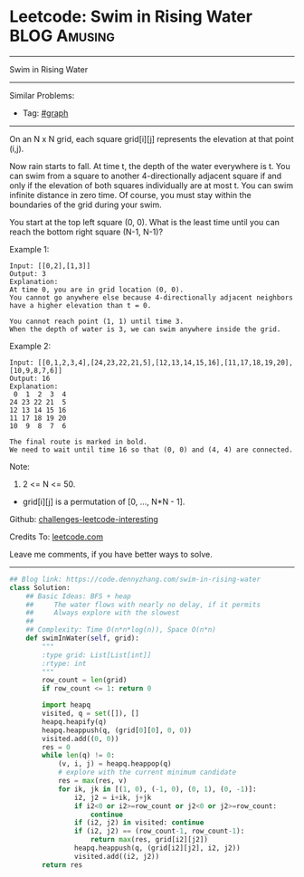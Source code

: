 * Leetcode: Swim in Rising Water                                              :BLOG:Amusing:
#+STARTUP: showeverything
#+OPTIONS: toc:nil \n:t ^:nil creator:nil d:nil
:PROPERTIES:
:type:     bfs, inspiring
:END:
---------------------------------------------------------------------
Swim in Rising Water
---------------------------------------------------------------------
Similar Problems:
- Tag: [[https://code.dennyzhang.com/category/graph][#graph]]
---------------------------------------------------------------------
On an N x N grid, each square grid[i][j] represents the elevation at that point (i,j).

Now rain starts to fall. At time t, the depth of the water everywhere is t. You can swim from a square to another 4-directionally adjacent square if and only if the elevation of both squares individually are at most t. You can swim infinite distance in zero time. Of course, you must stay within the boundaries of the grid during your swim.

You start at the top left square (0, 0). What is the least time until you can reach the bottom right square (N-1, N-1)?

Example 1:
#+BEGIN_EXAMPLE
Input: [[0,2],[1,3]]
Output: 3
Explanation:
At time 0, you are in grid location (0, 0).
You cannot go anywhere else because 4-directionally adjacent neighbors have a higher elevation than t = 0.

You cannot reach point (1, 1) until time 3.
When the depth of water is 3, we can swim anywhere inside the grid.
#+END_EXAMPLE

Example 2:
#+BEGIN_EXAMPLE
Input: [[0,1,2,3,4],[24,23,22,21,5],[12,13,14,15,16],[11,17,18,19,20],[10,9,8,7,6]]
Output: 16
Explanation:
 0  1  2  3  4
24 23 22 21  5
12 13 14 15 16
11 17 18 19 20
10  9  8  7  6

The final route is marked in bold.
We need to wait until time 16 so that (0, 0) and (4, 4) are connected.
#+END_EXAMPLE

Note:

1. 2 <= N <= 50.
- grid[i][j] is a permutation of [0, ..., N*N - 1].

Github: [[url-external:https://github.com/DennyZhang/challenges-leetcode-interesting/tree/master/problems/swim-in-rising-water][challenges-leetcode-interesting]]

Credits To: [[url-external:https://leetcode.com/problems/swim-in-rising-water/description/][leetcode.com]]

Leave me comments, if you have better ways to solve.
---------------------------------------------------------------------

#+BEGIN_SRC python
## Blog link: https://code.dennyzhang.com/swim-in-rising-water
class Solution:
    ## Basic Ideas: BFS + heap
    ##     The water flows with nearly no delay, if it permits
    ##     Always explore with the slowest
    ##
    ## Complexity: Time O(n*n*log(n)), Space O(n*n)
    def swimInWater(self, grid):
        """
        :type grid: List[List[int]]
        :rtype: int
        """
        row_count = len(grid)
        if row_count <= 1: return 0

        import heapq
        visited, q = set([]), []
        heapq.heapify(q)
        heapq.heappush(q, (grid[0][0], 0, 0))
        visited.add((0, 0))
        res = 0
        while len(q) != 0:
            (v, i, j) = heapq.heappop(q)
            # explore with the current minimum candidate
            res = max(res, v)
            for ik, jk in [(1, 0), (-1, 0), (0, 1), (0, -1)]:
                i2, j2 = i+ik, j+jk
                if i2<0 or i2>=row_count or j2<0 or j2>=row_count:
                    continue
                if (i2, j2) in visited: continue
                if (i2, j2) == (row_count-1, row_count-1):
                    return max(res, grid[i2][j2])
                heapq.heappush(q, (grid[i2][j2], i2, j2))
                visited.add((i2, j2))
        return res
#+END_SRC
